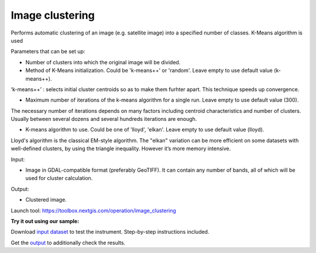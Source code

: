 .. sectionauthor:: Юлия Григоренко <grigorenko.j@gmail.com>

Image clustering 
=================


Performs automatic clustering of an image (e.g. satellite image) into a specified number of classes. K-Means algorithm is used

Parameters that can be set up:

* Number of clusters into which the original image will be divided.

* Method of K-Means initialization. Could be 'k-means++' or 'random'. Leave empty to use default value (k-means++).

‘k-means++’ : selects initial cluster centroids so as to make them furhter apart. This technique speeds up convergence.

* Maximum number of iterations of the k-means algorithm for a single run. Leave empty to use default value (300).

The necessary number of iterations depends on many factors including centroid characteristics and number of clusters. Usually between several dozens and several hundreds iterations are enough.

* K-means algorithm to use. Could be one of 'lloyd', 'elkan'. Leave empty to use default value (lloyd).

Lloyd's algorithm is the classical EM-style algorithm. The "elkan" variation can be more efficient on some datasets with well-defined clusters, by using the triangle inequality. However it’s more memory intensive.

Input: 

* Image in GDAL-compatible format (preferably GeoTIFF). It can contain any number of bands, all of which will be used for cluster calculation.

Output: 

* Clustered image.

Launch tool: https://toolbox.nextgis.com/operation/image_clustering


**Try it out using our sample:**

Download `input dataset <https://nextgis.com/data/toolbox/image_clustering/image_clustering_inputs.zip>`_ to test the instrument. Step-by-step instructions included.

Get the `output <https://nextgis.com/data/toolbox/image_clustering/image_clustering_outputs.zip>`_ to additionally check the results.
